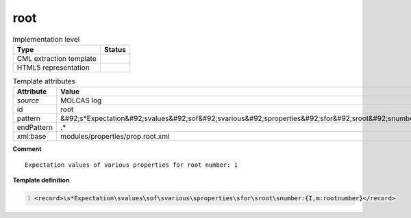 .. _root-d3e35042:

root
====

.. table:: Implementation level

   +----------------------------------------------------------------------------------------------------------------------------+----------------------------------------------------------------------------------------------------------------------------+
   | Type                                                                                                                       | Status                                                                                                                     |
   +============================================================================================================================+============================================================================================================================+
   | CML extraction template                                                                                                    | |image1|                                                                                                                   |
   +----------------------------------------------------------------------------------------------------------------------------+----------------------------------------------------------------------------------------------------------------------------+
   | HTML5 representation                                                                                                       | |image2|                                                                                                                   |
   +----------------------------------------------------------------------------------------------------------------------------+----------------------------------------------------------------------------------------------------------------------------+

.. table:: Template attributes

   +----------------------------------------------------------------------------------------------------------------------------+----------------------------------------------------------------------------------------------------------------------------+
   | Attribute                                                                                                                  | Value                                                                                                                      |
   +============================================================================================================================+============================================================================================================================+
   | *source*                                                                                                                   | MOLCAS log                                                                                                                 |
   +----------------------------------------------------------------------------------------------------------------------------+----------------------------------------------------------------------------------------------------------------------------+
   | id                                                                                                                         | root                                                                                                                       |
   +----------------------------------------------------------------------------------------------------------------------------+----------------------------------------------------------------------------------------------------------------------------+
   | pattern                                                                                                                    | &#92;s*Expectation&#92;svalues&#92;sof&#92;svarious&#92;sproperties&#92;sfor&#92;sroot&#92;snumber.\*                      |
   +----------------------------------------------------------------------------------------------------------------------------+----------------------------------------------------------------------------------------------------------------------------+
   | endPattern                                                                                                                 | .\*                                                                                                                        |
   +----------------------------------------------------------------------------------------------------------------------------+----------------------------------------------------------------------------------------------------------------------------+
   | xml:base                                                                                                                   | modules/properties/prop.root.xml                                                                                           |
   +----------------------------------------------------------------------------------------------------------------------------+----------------------------------------------------------------------------------------------------------------------------+

.. container:: formalpara-title

   **Comment**

::

         Expectation values of various properties for root number: 1
       

.. container:: formalpara-title

   **Template definition**

.. code:: xml
   :number-lines:

   <record>\s*Expectation\svalues\sof\svarious\sproperties\sfor\sroot\snumber:{I,m:rootnumber}</record>

.. |image1| image:: ../../imgs/Total.png
.. |image2| image:: ../../imgs/None.png

